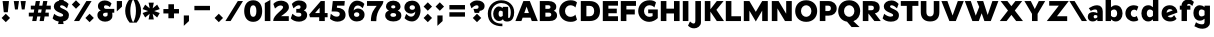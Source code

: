 SplineFontDB: 3.0
FontName: umbra-it-intersection
FullName: Umbra* Intersection
FamilyName: Umbra* Intersection
Weight: Regular
Copyright: Copyright (c) 2017, Owen Earl,,,
UComments: "2017-8-31: Created with FontForge (http://fontforge.org)"
Version: 0
ItalicAngle: 0
UnderlinePosition: -100
UnderlineWidth: 50
Ascent: 750
Descent: 250
InvalidEm: 0
LayerCount: 2
Layer: 0 0 "Back" 1
Layer: 1 0 "Fore" 0
PreferredKerning: 4
XUID: [1021 31 -699969567 1224121]
FSType: 0
OS2Version: 0
OS2_WeightWidthSlopeOnly: 0
OS2_UseTypoMetrics: 0
CreationTime: 1504240408
ModificationTime: 1512173057
PfmFamily: 17
TTFWeight: 400
TTFWidth: 5
LineGap: 0
VLineGap: 0
OS2TypoAscent: 750
OS2TypoAOffset: 0
OS2TypoDescent: -250
OS2TypoDOffset: 0
OS2TypoLinegap: 0
OS2WinAscent: 882
OS2WinAOffset: 0
OS2WinDescent: -1
OS2WinDOffset: 0
HheadAscent: 882
HheadAOffset: 0
HheadDescent: 1
HheadDOffset: 0
OS2CapHeight: 750
OS2XHeight: 500
OS2Vendor: 'inde'
MarkAttachClasses: 1
DEI: 91125
LangName: 1033 "" "" "Foreground" "" "" "" "" "" "" "" "" "" "" "" "" "" "Umbra*" "Intersection"
Encoding: AdobeStandard
UnicodeInterp: none
NameList: AGL with PUA
DisplaySize: -48
AntiAlias: 1
FitToEm: 0
WinInfo: 32 16 4
BeginPrivate: 0
EndPrivate
Grid
-1000 634 m 0
 2000 634 l 1024
  Named: "Lowercase"
-1000 749 m 0
 2000 749 l 1024
  Named: "top"
-1000 249 m 0
 2000 249 l 1024
  Named: "bottom"
EndSplineSet
TeXData: 2 0 0 314572 157286 104857 664797 1048576 104857 783286 444596 497025 792723 393216 433062 380633 303038 157286 324010 404750 52429 2506097 1059062 262144
BeginChars: 256 87

StartChar: A
Encoding: 65 65 0
GlifName: A_
Width: 580
VWidth: 0
Flags: HMW
LayerCount: 2
Fore
SplineSet
10 249 m 1
 210 749 l 1
 370 749 l 1
 570 249 l 1
 420 249 l 1
 389 334 l 1
 191 334 l 1
 160 249 l 1
 10 249 l 1
290 610 m 1
 232 449 l 1
 348 449 l 1
 290 610 l 1
EndSplineSet
Validated: 1
EndChar

StartChar: I
Encoding: 73 73 1
GlifName: I_
Width: 230
VWidth: 0
Flags: HMW
LayerCount: 2
Fore
SplineSet
45 249 m 1
 45 749 l 1
 185 749 l 1
 185 249 l 1
 45 249 l 1
EndSplineSet
Validated: 1
EndChar

StartChar: H
Encoding: 72 72 2
GlifName: H_
Width: 560
VWidth: 0
Flags: HMW
LayerCount: 2
Fore
SplineSet
45 249 m 1
 45 749 l 1
 185 749 l 1
 185 559 l 1
 375 559 l 1
 375 749 l 1
 515 749 l 1
 515 249 l 1
 375 249 l 1
 375 439 l 1
 185 439 l 1
 185 249 l 1
 45 249 l 1
EndSplineSet
Validated: 1
EndChar

StartChar: E
Encoding: 69 69 3
GlifName: E_
Width: 455
VWidth: 0
Flags: HMW
LayerCount: 2
Fore
SplineSet
45 249 m 5
 45 749 l 5
 172 749 298 749 425 749 c 5
 425 634 l 5
 185 634 l 5
 185 559 l 5
 395 559 l 5
 395 444 l 5
 185 444 l 5
 185 369 l 5
 425 369 l 5
 425 249 l 5
 298 249 172 249 45 249 c 5
EndSplineSet
Validated: 1
EndChar

StartChar: F
Encoding: 70 70 4
GlifName: F_
Width: 450
VWidth: 0
Flags: HMW
LayerCount: 2
Fore
SplineSet
45 249 m 1
 45 749 l 1
 172 749 298 749 425 749 c 1
 425 629 l 1
 185 629 l 1
 185 539 l 1
 395 539 l 1
 395 414 l 1
 185 414 l 1
 185 249 l 1
 45 249 l 1
EndSplineSet
Validated: 1
EndChar

StartChar: N
Encoding: 78 78 5
GlifName: N_
Width: 590
VWidth: 0
Flags: HMW
LayerCount: 2
Fore
SplineSet
45 249 m 1
 45 749 l 1
 215 749 l 1
 405 432 l 1
 405 749 l 1
 545 749 l 1
 545 249 l 1
 375 249 l 1
 185 566 l 1
 185 249 l 1
 45 249 l 1
EndSplineSet
Validated: 1
EndChar

StartChar: O
Encoding: 79 79 6
GlifName: O_
Width: 610
VWidth: 0
Flags: HMW
LayerCount: 2
Fore
SplineSet
30 499 m 0
 30 648 130 769 305 769 c 0
 480 769 580 648 580 499 c 0
 580 350 480 229 305 229 c 0
 130 229 30 350 30 499 c 0
175 499 m 0
 175 406 243 354 305 354 c 0
 367 354 435 406 435 499 c 0
 435 592 367 644 305 644 c 0
 243 644 175 592 175 499 c 0
EndSplineSet
Validated: 1
EndChar

StartChar: T
Encoding: 84 84 7
GlifName: T_
Width: 480
VWidth: 0
Flags: HMW
LayerCount: 2
Fore
SplineSet
20 629 m 1
 20 749 l 1
 460 749 l 1
 460 629 l 1
 310 629 l 1
 310 249 l 1
 170 249 l 1
 170 629 l 1
 20 629 l 1
EndSplineSet
Validated: 1
EndChar

StartChar: L
Encoding: 76 76 8
GlifName: L_
Width: 445
VWidth: 0
Flags: HMW
LayerCount: 2
Fore
SplineSet
45 249 m 1
 45 749 l 1
 185 749 l 1
 185 369 l 1
 425 369 l 1
 425 249 l 1
 298 249 172 249 45 249 c 1
EndSplineSet
Validated: 1
EndChar

StartChar: C
Encoding: 67 67 9
GlifName: C_
Width: 515
VWidth: 0
Flags: HMW
LayerCount: 2
Fore
SplineSet
175 499 m 0
 175 406 248 354 305 354 c 0
 366 354 410 377 435 410 c 1
 475 283 l 1
 443 251 396 229 315 229 c 0
 140 229 30 350 30 499 c 0
 30 648 140 769 315 769 c 0
 396 769 443 747 475 715 c 1
 435 588 l 1
 410 621 366 644 305 644 c 0
 248 644 175 592 175 499 c 0
EndSplineSet
Validated: 1
EndChar

StartChar: G
Encoding: 71 71 10
GlifName: G_
Width: 555
VWidth: 0
Flags: HMW
LayerCount: 2
Fore
SplineSet
175 499 m 0
 175 406 248 354 305 354 c 0
 339 354 367 361 390 373 c 1
 390 444 l 1
 280 444 l 1
 280 539 l 1
 520 539 l 1
 520 323 l 1
 468 271 386 229 305 229 c 0
 150 229 30 350 30 499 c 0
 30 648 140 769 315 769 c 0
 396 769 443 747 475 715 c 1
 435 588 l 1
 410 621 366 644 305 644 c 0
 248 644 175 592 175 499 c 0
EndSplineSet
Validated: 1
EndChar

StartChar: D
Encoding: 68 68 11
GlifName: D_
Width: 555
VWidth: 0
Flags: HMW
LayerCount: 2
Fore
SplineSet
45 249 m 1
 45 749 l 1
 118 749 192 749 265 749 c 0
 440 749 525 648 525 499 c 0
 525 350 440 249 265 249 c 0
 192 249 118 249 45 249 c 1
265 369 m 2
 327 369 380 406 380 499 c 0
 380 592 327 629 265 629 c 2
 185 629 l 1
 185 369 l 1
 265 369 l 2
EndSplineSet
Validated: 1
EndChar

StartChar: M
Encoding: 77 77 12
GlifName: M_
Width: 690
VWidth: 0
Flags: HMW
LayerCount: 2
Fore
SplineSet
45 249 m 1
 45 749 l 1
 185 749 l 1
 345 479 l 1
 505 749 l 1
 645 749 l 1
 645 249 l 1
 505 249 l 1
 505 509 l 1
 345 239 l 1
 185 509 l 1
 185 249 l 1
 45 249 l 1
EndSplineSet
Validated: 1
EndChar

StartChar: space
Encoding: 32 32 13
GlifName: space
Width: 300
VWidth: 0
Flags: HMW
LayerCount: 2
Fore
Validated: 1
EndChar

StartChar: K
Encoding: 75 75 14
GlifName: K_
Width: 525
VWidth: 0
Flags: HMW
LayerCount: 2
Fore
SplineSet
45 249 m 1
 45 749 l 1
 185 749 l 1
 185 542 l 1
 345 749 l 1
 515 749 l 1
 335 529 l 1
 525 249 l 1
 345 249 l 1
 185 485 l 1
 185 249 l 1
 45 249 l 1
EndSplineSet
Validated: 1
EndChar

StartChar: o
Encoding: 111 111 15
GlifName: o
Width: 474
VWidth: 0
Flags: HMW
LayerCount: 2
Fore
SplineSet
165 441 m 0
 165 393 189 354 237 354 c 0
 285 354 309 393 309 441 c 0
 309 489 285 529 237 529 c 0
 189 529 165 489 165 441 c 0
35 441 m 0
 35 568 120 644 237 644 c 0
 354 644 439 568 439 441 c 0
 439 314 354 239 237 239 c 0
 120 239 35 324 35 441 c 0
EndSplineSet
Validated: 1
EndChar

StartChar: B
Encoding: 66 66 16
GlifName: B_
Width: 502
VWidth: 0
Flags: HMW
LayerCount: 2
Fore
SplineSet
45 249 m 1
 45 749 l 1
 118 749 192 749 265 749 c 0
 382 749 457 694 457 607 c 0
 457 553 434 523 394 507 c 1
 447 486 477 448 477 392 c 0
 477 295 402 249 285 249 c 0
 205 249 125 249 45 249 c 1
265 644 m 2
 185 644 l 1
 185 554 l 1
 265 554 l 2
 293 554 312 569 312 597 c 0
 312 625 293 644 265 644 c 2
185 459 m 1
 185 359 l 1
 275 359 l 2
 313 359 332 382 332 410 c 0
 332 438 313 459 275 459 c 2
 185 459 l 1
EndSplineSet
Validated: 1
EndChar

StartChar: b
Encoding: 98 98 17
GlifName: b
Width: 499
VWidth: 0
Flags: HMW
LayerCount: 2
Fore
SplineSet
40 249 m 1
 40 779 l 1
 175 779 l 1
 175 595 l 1
 206 626 247 644 292 644 c 0
 399 644 464 558 464 441 c 0
 464 324 399 239 292 239 c 0
 247 239 206 259 175 291 c 1
 175 249 l 1
 40 249 l 1
175 382 m 1
 194 358 223 344 252 344 c 0
 300 344 329 383 329 441 c 0
 329 499 300 539 252 539 c 0
 223 539 194 524 175 500 c 1
 175 382 l 1
EndSplineSet
Validated: 1
EndChar

StartChar: l
Encoding: 108 108 18
GlifName: l
Width: 215
VWidth: 0
Flags: HMW
LayerCount: 2
Fore
SplineSet
40 249 m 1
 40 779 l 1
 175 779 l 1
 175 249 l 1
 40 249 l 1
EndSplineSet
Validated: 1
EndChar

StartChar: d
Encoding: 100 100 19
GlifName: d
Width: 499
VWidth: 0
Flags: HMW
LayerCount: 2
Fore
SplineSet
459 249 m 1
 324 249 l 1
 324 291 l 1
 293 259 252 239 207 239 c 0
 100 239 35 324 35 441 c 0
 35 558 100 644 207 644 c 0
 252 644 293 626 324 595 c 1
 324 779 l 1
 459 779 l 1
 459 249 l 1
324 500 m 1
 305 524 276 539 247 539 c 0
 199 539 170 499 170 441 c 0
 170 383 199 344 247 344 c 0
 276 344 305 358 324 382 c 1
 324 500 l 1
EndSplineSet
Validated: 1
EndChar

StartChar: c
Encoding: 99 99 20
GlifName: c
Width: 404
VWidth: 0
Flags: HMW
LayerCount: 2
Fore
SplineSet
35 441 m 0
 35 568 130 644 247 644 c 0
 285 644 333 633 359 609 c 1
 319 506 l 1
 307 521 280 534 257 534 c 0
 199 534 170 489 170 441 c 0
 170 393 199 349 257 349 c 0
 280 349 307 363 319 377 c 1
 359 274 l 1
 333 250 285 239 247 239 c 0
 130 239 35 324 35 441 c 0
EndSplineSet
Validated: 1
EndChar

StartChar: e
Encoding: 101 101 21
GlifName: e
Width: 469
VWidth: 0
Flags: HMW
LayerCount: 2
Fore
SplineSet
40 441 m 0
 40 568 125 644 242 644 c 0
 359 644 434 568 434 461 c 1
 192 372 l 1
 208 352 231 339 262 339 c 0
 305 339 332 363 354 397 c 1
 414 304 l 1
 378 260 320 239 252 239 c 0
 135 239 40 314 40 441 c 0
318 515 m 1
 303 535 279 548 245 548 c 0
 190 548 168 502 165 457 c 1
 318 515 l 1
EndSplineSet
Validated: 1
EndChar

StartChar: h
Encoding: 104 104 22
GlifName: h
Width: 474
VWidth: 0
Flags: HMW
LayerCount: 2
Fore
SplineSet
40 249 m 1
 40 779 l 1
 175 779 l 1
 175 562 l 1
 208 612 257 644 302 644 c 0
 389 644 434 588 434 491 c 2
 434 249 l 1
 299 249 l 1
 299 461 l 2
 299 519 280 539 252 539 c 0
 223 539 194 517 175 489 c 1
 175 249 l 1
 40 249 l 1
EndSplineSet
Validated: 1
EndChar

StartChar: n
Encoding: 110 110 23
GlifName: n
Width: 474
VWidth: 0
Flags: HMW
LayerCount: 2
Fore
SplineSet
40 249 m 1
 40 634 l 1
 175 634 l 1
 175 562 l 1
 208 612 257 644 302 644 c 0
 389 644 434 588 434 491 c 2
 434 249 l 1
 299 249 l 1
 299 461 l 2
 299 519 280 539 252 539 c 0
 223 539 194 517 175 489 c 1
 175 249 l 1
 40 249 l 1
EndSplineSet
Validated: 1
EndChar

StartChar: m
Encoding: 109 109 24
GlifName: m
Width: 693
VWidth: 0
Flags: HMW
LayerCount: 2
Fore
SplineSet
40 249 m 1
 40 634 l 1
 175 634 l 1
 175 568 l 1
 205 615 249 644 292 644 c 0
 352 644 387 617 403 569 c 1
 439 615 489 644 531 644 c 0
 618 644 653 588 653 491 c 2
 653 249 l 1
 518 249 l 1
 518 461 l 2
 518 519 509 539 481 539 c 0
 454 539 430 520 414 495 c 1
 414 413 414 331 414 249 c 1
 279 249 l 1
 279 461 l 2
 279 519 270 539 242 539 c 0
 215 539 191 520 175 495 c 1
 175 249 l 1
 40 249 l 1
EndSplineSet
Validated: 1
EndChar

StartChar: y
Encoding: 121 121 25
GlifName: y
Width: 470
VWidth: 0
Flags: HMW
LayerCount: 2
Fore
SplineSet
180 280 m 1
 10 634 l 1
 165 634 l 1
 239 431 l 1
 320 634 l 1
 460 634 l 1
 240 104 l 1
 110 104 l 1
 180 280 l 1
EndSplineSet
Validated: 1
EndChar

StartChar: a
Encoding: 97 97 26
GlifName: a
Width: 434
VWidth: 0
Flags: HMW
LayerCount: 2
Fore
SplineSet
259 447 m 1
 259 461 l 2
 259 519 250 539 202 539 c 0
 184 539 135 529 95 501 c 1
 45 571 l 1
 105 608 175 644 252 644 c 0
 339 644 394 588 394 491 c 2
 394 249 l 1
 259 249 l 1
 259 289 l 1
 233 261 194 239 142 239 c 0
 85 239 20 264 20 361 c 0
 20 438 80 474 157 474 c 0
 199 474 233 462 259 447 c 1
259 382 m 1
 249 390 236 400 207 400 c 0
 179 400 165 378 165 360 c 0
 165 342 174 315 202 315 c 0
 226 315 246 327 259 342 c 1
 259 382 l 1
EndSplineSet
Validated: 1
EndChar

StartChar: u
Encoding: 117 117 27
GlifName: u
Width: 474
VWidth: 0
Flags: HMW
LayerCount: 2
Fore
SplineSet
434 634 m 1
 434 249 l 1
 299 249 l 1
 299 321 l 1
 266 271 217 239 172 239 c 0
 85 239 40 295 40 392 c 2
 40 634 l 1
 175 634 l 1
 175 422 l 2
 175 364 194 344 222 344 c 0
 251 344 280 366 299 394 c 1
 299 634 l 1
 434 634 l 1
EndSplineSet
Validated: 1
EndChar

StartChar: k
Encoding: 107 107 28
GlifName: k
Width: 485
VWidth: 0
Flags: HMW
LayerCount: 2
Fore
SplineSet
40 249 m 1
 40 779 l 1
 175 779 l 1
 175 499 l 1
 310 634 l 1
 475 634 l 1
 315 474 l 1
 485 249 l 1
 320 249 l 1
 175 441 l 1
 175 249 l 1
 40 249 l 1
EndSplineSet
Validated: 1
EndChar

StartChar: i
Encoding: 105 105 29
GlifName: i
Width: 271
VWidth: 0
Flags: HMW
LayerCount: 2
Fore
SplineSet
68 249 m 1
 68 634 l 1
 203 634 l 1
 203 249 l 1
 68 249 l 1
135 691 m 1
 40 786 l 1
 135 882 l 1
 231 786 l 1
 135 691 l 1
EndSplineSet
Validated: 1
EndChar

StartChar: q
Encoding: 113 113 30
GlifName: q
Width: 499
VWidth: 0
Flags: HMW
LayerCount: 2
Fore
SplineSet
464 634 m 1
 464 104 l 1
 329 104 l 1
 329 288 l 1
 298 257 257 239 212 239 c 0
 105 239 40 325 40 442 c 0
 40 559 105 644 212 644 c 0
 257 644 298 624 329 592 c 1
 329 634 l 1
 464 634 l 1
329 501 m 1
 310 525 281 539 252 539 c 0
 204 539 175 500 175 442 c 0
 175 384 204 344 252 344 c 0
 281 344 310 359 329 383 c 1
 329 501 l 1
EndSplineSet
Validated: 1
EndChar

StartChar: p
Encoding: 112 112 31
GlifName: p
Width: 499
VWidth: 0
Flags: HMW
LayerCount: 2
Fore
SplineSet
40 634 m 1
 175 634 l 1
 175 592 l 1
 206 624 247 644 292 644 c 0
 399 644 464 559 464 442 c 0
 464 325 399 239 292 239 c 0
 247 239 206 257 175 288 c 1
 175 104 l 1
 40 104 l 1
 40 634 l 1
175 383 m 1
 194 359 223 344 252 344 c 0
 300 344 329 384 329 442 c 0
 329 500 300 539 252 539 c 0
 223 539 194 525 175 501 c 1
 175 383 l 1
EndSplineSet
Validated: 1
EndChar

StartChar: t
Encoding: 116 116 32
GlifName: t
Width: 325
VWidth: 0
Flags: HMW
LayerCount: 2
Fore
SplineSet
20 534 m 1
 20 634 l 1
 90 634 l 1
 90 699 l 1
 225 759 l 1
 225 634 l 1
 305 634 l 1
 305 534 l 1
 225 534 l 1
 225 249 l 1
 90 249 l 1
 90 534 l 1
 20 534 l 1
EndSplineSet
Validated: 1
EndChar

StartChar: s
Encoding: 115 115 33
GlifName: s
Width: 374
VWidth: 0
Flags: HMW
LayerCount: 2
Fore
SplineSet
214 361 m 0
 214 411 46 407 46 527 c 0
 46 624 121 649 198 649 c 0
 235 649 285 634 335 587 c 1
 295 497 l 1
 255 535 227 549 209 549 c 0
 191 549 181 540 181 527 c 0
 181 477 349 475 349 371 c 0
 349 274 264 234 187 234 c 0
 120 234 70 249 20 296 c 1
 60 386 l 1
 100 348 149 334 167 334 c 0
 195 334 214 340 214 361 c 0
EndSplineSet
Validated: 1
EndChar

StartChar: r
Encoding: 114 114 34
GlifName: r
Width: 374
VWidth: 0
Flags: HMW
LayerCount: 2
Fore
SplineSet
374 571 m 1
 299 471 l 1
 279 499 270 519 232 519 c 0
 213 519 192 507 175 489 c 1
 175 249 l 1
 40 249 l 1
 40 634 l 1
 155 634 l 1
 164 559 l 1
 193 607 235 639 272 639 c 0
 329 639 354 598 374 571 c 1
EndSplineSet
Validated: 1
EndChar

StartChar: g
Encoding: 103 103 35
GlifName: g
Width: 489
VWidth: 0
Flags: HMW
LayerCount: 2
Fore
SplineSet
314 307 m 1
 283 277 242 259 197 259 c 0
 90 259 35 344 35 451 c 0
 35 558 90 644 197 644 c 0
 242 644 283 628 314 599 c 1
 314 634 l 1
 449 634 l 1
 449 209 l 2
 449 112 354 57 267 57 c 0
 190 57 120 82 60 119 c 1
 100 219 l 1
 150 181 209 167 247 167 c 0
 295 167 314 181 314 239 c 2
 314 307 l 1
314 507 m 1
 295 528 266 539 237 539 c 0
 189 539 170 499 170 451 c 0
 170 403 189 364 237 364 c 0
 266 364 295 375 314 396 c 1
 314 507 l 1
EndSplineSet
Validated: 1
EndChar

StartChar: f
Encoding: 102 102 36
GlifName: f
Width: 333
VWidth: 0
Flags: HMW
LayerCount: 2
Fore
SplineSet
199 249 m 1
 64 249 l 1
 64 534 l 1
 20 534 l 1
 20 634 l 1
 64 634 l 1
 64 637 l 2
 64 734 149 789 226 789 c 0
 293 789 323 774 373 727 c 1
 333 627 l 1
 293 665 264 679 246 679 c 0
 223 679 206 670 201 634 c 1
 285 634 l 1
 285 534 l 1
 199 534 l 1
 199 249 l 1
EndSplineSet
Validated: 1
EndChar

StartChar: j
Encoding: 106 106 37
GlifName: j
Width: 277
VWidth: 0
Flags: HMW
LayerCount: 2
Fore
SplineSet
74 634 m 1
 209 634 l 1
 209 153 l 2
 209 56 124 1 47 1 c 0
 -20 1 -50 16 -100 63 c 1
 -60 163 l 1
 -20 125 9 111 27 111 c 0
 55 111 74 125 74 183 c 2
 74 634 l 1
141 691 m 1
 46 786 l 1
 141 882 l 1
 237 786 l 1
 141 691 l 1
EndSplineSet
Validated: 1
EndChar

StartChar: v
Encoding: 118 118 38
GlifName: v
Width: 465
VWidth: 0
Flags: HMW
LayerCount: 2
Fore
SplineSet
160 249 m 1
 10 634 l 1
 155 634 l 1
 236 350 l 1
 310 634 l 1
 455 634 l 1
 315 249 l 1
 160 249 l 1
EndSplineSet
Validated: 1
EndChar

StartChar: w
Encoding: 119 119 39
GlifName: w
Width: 695
VWidth: 0
Flags: HMW
LayerCount: 2
Fore
SplineSet
135 249 m 1
 15 634 l 1
 160 634 l 1
 213 377 l 1
 290 634 l 1
 405 634 l 1
 488 377 l 1
 535 634 l 1
 680 634 l 1
 570 249 l 1
 425 249 l 1
 349 456 l 1
 280 249 l 1
 135 249 l 1
EndSplineSet
Validated: 1
EndChar

StartChar: x
Encoding: 120 120 40
GlifName: x
Width: 465
VWidth: 0
Flags: HMW
LayerCount: 2
Fore
SplineSet
232 547 m 1
 300 634 l 1
 455 634 l 1
 310 448 l 1
 465 249 l 1
 310 249 l 1
 232 348 l 1
 155 249 l 1
 0 249 l 1
 155 448 l 1
 10 634 l 1
 165 634 l 1
 232 547 l 1
EndSplineSet
Validated: 1
EndChar

StartChar: z
Encoding: 122 122 41
GlifName: z
Width: 425
VWidth: 0
Flags: HMW
LayerCount: 2
Fore
SplineSet
55 504 m 1
 55 634 l 1
 175 634 295 634 415 634 c 1
 236 379 l 1
 390 379 l 1
 390 249 l 1
 263 249 137 249 10 249 c 1
 189 504 l 1
 55 504 l 1
EndSplineSet
Validated: 1
EndChar

StartChar: U
Encoding: 85 85 42
GlifName: U_
Width: 554
VWidth: 0
Flags: HMW
LayerCount: 2
Fore
SplineSet
185 471 m 2
 185 403 219 364 277 364 c 0
 335 364 369 403 369 471 c 2
 369 749 l 1
 509 749 l 1
 509 471 l 2
 509 324 434 239 277 239 c 0
 120 239 45 334 45 471 c 2
 45 749 l 1
 185 749 l 1
 185 471 l 2
EndSplineSet
Validated: 1
EndChar

StartChar: P
Encoding: 80 80 43
GlifName: P_
Width: 487
VWidth: 0
Flags: HMW
LayerCount: 2
Fore
SplineSet
45 249 m 1
 45 749 l 1
 118 749 192 749 265 749 c 0
 382 749 467 674 467 567 c 0
 467 450 382 384 265 384 c 2
 185 384 l 1
 185 249 l 1
 45 249 l 1
255 634 m 2
 185 634 l 1
 185 499 l 1
 255 499 l 2
 293 499 322 519 322 567 c 0
 322 615 293 634 255 634 c 2
EndSplineSet
Validated: 1
EndChar

StartChar: R
Encoding: 82 82 44
GlifName: R_
Width: 515
VWidth: 0
Flags: HMW
LayerCount: 2
Fore
SplineSet
45 249 m 1
 45 749 l 1
 118 749 192 749 265 749 c 0
 382 749 467 704 467 577 c 0
 467 498 420 457 348 442 c 1
 495 249 l 1
 335 249 l 1
 185 439 l 1
 185 249 l 1
 45 249 l 1
252 634 m 2
 185 634 l 1
 185 519 l 1
 252 519 l 2
 290 519 322 529 322 577 c 0
 322 625 290 634 252 634 c 2
EndSplineSet
Validated: 1
EndChar

StartChar: Q
Encoding: 81 81 45
GlifName: Q_
Width: 610
VWidth: 0
Flags: HMW
LayerCount: 2
Fore
SplineSet
30 499 m 0
 30 648 130 769 305 769 c 0
 480 769 580 648 580 499 c 0
 580 383 520 284 411 246 c 1
 565 99 l 1
 365 99 l 1
 251 233 l 1
 110 255 30 366 30 499 c 0
175 499 m 0
 175 406 243 354 305 354 c 0
 367 354 435 406 435 499 c 0
 435 592 367 644 305 644 c 0
 243 644 175 592 175 499 c 0
EndSplineSet
Validated: 1
EndChar

StartChar: Y
Encoding: 89 89 46
GlifName: Y_
Width: 540
VWidth: 0
Flags: HMW
LayerCount: 2
Fore
SplineSet
340 429 m 1
 340 249 l 1
 200 249 l 1
 200 429 l 1
 10 749 l 1
 170 749 l 1
 270 549 l 1
 370 749 l 1
 530 749 l 1
 340 429 l 1
EndSplineSet
Validated: 1
EndChar

StartChar: J
Encoding: 74 74 47
GlifName: J_
Width: 319
VWidth: 0
Flags: HMW
LayerCount: 2
Fore
SplineSet
134 259 m 2
 134 749 l 1
 274 749 l 1
 274 219 l 2
 274 122 184 67 107 67 c 0
 40 67 0 87 -50 134 c 1
 0 239 l 1
 40 201 69 187 87 187 c 0
 115 187 134 201 134 259 c 2
EndSplineSet
Validated: 1
EndChar

StartChar: S
Encoding: 83 83 48
GlifName: S_
Width: 449
VWidth: 0
Flags: HMW
LayerCount: 2
Fore
SplineSet
279 399 m 0
 279 459 46 462 46 612 c 0
 46 709 131 764 238 764 c 0
 305 764 365 734 415 677 c 1
 375 567 l 1
 335 605 287 644 239 644 c 0
 211 644 201 630 201 612 c 0
 201 552 424 545 424 401 c 0
 424 274 329 234 222 234 c 0
 125 234 55 269 15 316 c 1
 55 431 l 1
 95 393 164 359 212 359 c 0
 250 359 279 368 279 399 c 0
EndSplineSet
Validated: 1
EndChar

StartChar: V
Encoding: 86 86 49
GlifName: V_
Width: 580
VWidth: 0
Flags: HMW
LayerCount: 2
Fore
SplineSet
570 749 m 1
 370 249 l 1
 210 249 l 1
 10 749 l 1
 160 749 l 1
 290 388 l 1
 420 749 l 1
 570 749 l 1
EndSplineSet
Validated: 1
EndChar

StartChar: W
Encoding: 87 87 50
GlifName: W_
Width: 880
VWidth: 0
Flags: HMW
LayerCount: 2
Fore
SplineSet
860 749 m 1
 670 249 l 1
 510 249 l 1
 442 444 l 1
 370 249 l 1
 210 249 l 1
 20 749 l 1
 170 749 l 1
 294 384 l 1
 381 602 l 1
 320 749 l 5
 480 749 l 5
 592 401 l 1
 710 749 l 1
 860 749 l 1
EndSplineSet
Validated: 1
EndChar

StartChar: X
Encoding: 88 88 51
GlifName: X_
Width: 620
VWidth: 0
Flags: HMW
LayerCount: 2
Fore
SplineSet
600 249 m 1
 430 249 l 1
 310 403 l 1
 190 249 l 1
 20 249 l 1
 225 512 l 1
 40 749 l 1
 210 749 l 1
 310 621 l 1
 410 749 l 1
 580 749 l 1
 395 512 l 1
 600 249 l 1
EndSplineSet
Validated: 1
EndChar

StartChar: Z
Encoding: 90 90 52
GlifName: Z_
Width: 580
VWidth: 0
Flags: HMW
LayerCount: 2
Fore
SplineSet
80 634 m 1
 80 749 l 1
 570 749 l 1
 274 369 l 1
 530 369 l 1
 530 249 l 1
 20 249 l 1
 320 634 l 1
 80 634 l 1
EndSplineSet
Validated: 1
EndChar

StartChar: one
Encoding: 49 49 53
GlifName: one
Width: 230
VWidth: 0
Flags: HMW
LayerCount: 2
Fore
SplineSet
45 249 m 1
 45 699 l 1
 185 779 l 1
 185 249 l 1
 45 249 l 1
EndSplineSet
Validated: 1
EndChar

StartChar: zero
Encoding: 48 48 54
GlifName: zero
Width: 510
VWidth: 0
Flags: HMW
LayerCount: 2
Fore
SplineSet
30 499 m 0
 30 648 100 769 255 769 c 0
 410 769 480 648 480 499 c 0
 480 350 410 229 255 229 c 0
 100 229 30 350 30 499 c 0
175 499 m 0
 175 406 203 354 255 354 c 0
 307 354 335 406 335 499 c 0
 335 592 307 644 255 644 c 0
 203 644 175 592 175 499 c 0
EndSplineSet
Validated: 1
EndChar

StartChar: two
Encoding: 50 50 55
GlifName: two
Width: 458
VWidth: 0
Flags: HMW
LayerCount: 2
Fore
SplineSet
423 592 m 0
 423 496 310 433 226 371 c 1
 420 371 l 1
 420 251 l 1
 30 251 l 1
 30 401 278 524 278 594 c 0
 278 615 259 639 211 639 c 0
 163 639 114 600 74 562 c 1
 34 677 l 1
 74 724 134 759 231 759 c 0
 308 759 423 719 423 592 c 0
EndSplineSet
Validated: 1
EndChar

StartChar: period
Encoding: 46 46 56
GlifName: period
Width: 291
VWidth: 0
Flags: HMW
LayerCount: 2
Fore
SplineSet
145 221 m 1
 40 326 l 1
 145 432 l 1
 251 326 l 1
 145 221 l 1
EndSplineSet
Validated: 1
EndChar

StartChar: three
Encoding: 51 51 57
GlifName: three
Width: 464
VWidth: 0
Flags: HMW
LayerCount: 2
Fore
SplineSet
157 458 m 1
 157 553 l 1
 207 553 l 2
 255 553 264 578 264 606 c 0
 264 629 250 644 222 644 c 0
 174 644 126 605 86 567 c 1
 46 677 l 1
 96 734 156 764 223 764 c 0
 330 764 415 719 415 622 c 0
 415 567 389 534 344 516 c 1
 398 496 429 457 429 401 c 0
 429 274 304 234 227 234 c 0
 130 234 60 269 20 316 c 1
 60 431 l 1
 100 393 159 359 207 359 c 0
 255 359 284 368 284 409 c 0
 284 447 255 458 207 458 c 2
 157 458 l 1
EndSplineSet
Validated: 1
EndChar

StartChar: four
Encoding: 52 52 58
GlifName: four
Width: 490
VWidth: 0
Flags: HMW
LayerCount: 2
Fore
SplineSet
255 344 m 1
 178 344 102 344 25 344 c 1
 5 414 l 1
 295 749 l 1
 395 749 l 1
 395 649 395 549 395 449 c 1
 465 449 l 1
 465 344 l 1
 395 344 l 1
 395 249 l 1
 255 249 l 1
 255 344 l 1
266 449 m 1
 266 581 l 1
 152 449 l 1
 266 449 l 1
EndSplineSet
Validated: 1
EndChar

StartChar: seven
Encoding: 55 55 59
GlifName: seven
Width: 455
VWidth: 0
Flags: HMW
LayerCount: 2
Fore
SplineSet
435 749 m 1
 434 609 257 556 257 246 c 1
 122 248 l 1
 122 467 209 547 268 629 c 1
 25 629 l 1
 25 749 l 1
 435 749 l 1
EndSplineSet
Validated: 1
EndChar

StartChar: five
Encoding: 53 53 60
GlifName: five
Width: 449
VWidth: 0
Flags: HMW
LayerCount: 2
Fore
SplineSet
65 488 m 1
 95 749 l 1
 395 749 l 1
 385 634 l 1
 202 634 l 1
 196 583 l 1
 311 582 414 527 414 401 c 0
 414 274 299 234 212 234 c 0
 135 234 65 269 25 306 c 1
 45 431 l 1
 85 393 134 359 192 359 c 0
 240 359 269 378 269 429 c 0
 269 487 190 488 142 488 c 2
 65 488 l 1
EndSplineSet
Validated: 1
EndChar

StartChar: six
Encoding: 54 54 61
GlifName: six
Width: 474
VWidth: 0
Flags: HMW
LayerCount: 2
Fore
SplineSet
175 411 m 0
 175 383 194 354 242 354 c 0
 290 354 309 383 309 411 c 0
 309 439 290 468 242 468 c 0
 194 468 175 439 175 411 c 0
439 411 m 0
 439 304 364 239 247 239 c 0
 90 239 35 364 35 481 c 0
 35 608 111 759 248 759 c 0
 325 759 395 724 435 677 c 1
 394 571 l 1
 354 609 317 639 269 639 c 0
 201 639 172 580 166 512 c 1
 196 549 242 563 277 563 c 0
 344 563 439 518 439 411 c 0
EndSplineSet
Validated: 1
EndChar

StartChar: eight
Encoding: 56 56 62
GlifName: eight
Width: 464
VWidth: 0
Flags: HMW
LayerCount: 2
Fore
SplineSet
160 401 m 0
 160 373 184 354 232 354 c 0
 280 354 304 373 304 401 c 0
 304 429 280 449 232 449 c 0
 184 449 160 429 160 401 c 0
180 603 m 0
 180 575 204 564 232 564 c 0
 260 564 284 575 284 603 c 0
 284 631 260 644 232 644 c 0
 204 644 180 631 180 603 c 0
50 613 m 0
 50 690 115 759 232 759 c 0
 349 759 414 690 414 613 c 0
 414 566 389 530 343 509 c 1
 399 490 434 453 434 391 c 0
 434 284 349 239 232 239 c 0
 115 239 30 294 30 391 c 0
 30 454 66 492 124 510 c 1
 76 533 50 571 50 613 c 0
EndSplineSet
Validated: 1
EndChar

StartChar: nine
Encoding: 57 57 63
GlifName: nine
Width: 474
VWidth: 0
Flags: HMW
LayerCount: 2
Fore
SplineSet
299 587 m 0
 299 615 280 644 232 644 c 0
 184 644 165 615 165 587 c 0
 165 559 184 530 232 530 c 0
 280 530 299 559 299 587 c 0
35 587 m 0
 35 694 110 759 227 759 c 0
 384 759 439 634 439 517 c 0
 439 390 363 239 226 239 c 0
 149 239 79 274 39 321 c 1
 80 427 l 1
 120 389 157 359 205 359 c 0
 273 359 302 418 308 486 c 1
 278 449 232 435 197 435 c 0
 130 435 35 480 35 587 c 0
EndSplineSet
Validated: 1
EndChar

StartChar: comma
Encoding: 44 44 64
GlifName: comma
Width: 220
VWidth: 0
Flags: HMW
LayerCount: 2
Fore
SplineSet
45 129 m 1
 45 389 l 1
 175 389 l 1
 175 249 l 1
 45 129 l 1
EndSplineSet
Validated: 1
EndChar

StartChar: colon
Encoding: 58 58 65
GlifName: colon
Width: 291
VWidth: 0
Flags: HMW
LayerCount: 2
Fore
SplineSet
145 506 m 1
 40 611 l 1
 145 717 l 1
 251 611 l 1
 145 506 l 1
145 221 m 1
 40 326 l 1
 145 432 l 1
 251 326 l 1
 145 221 l 1
EndSplineSet
Validated: 1
EndChar

StartChar: semicolon
Encoding: 59 59 66
GlifName: semicolon
Width: 291
VWidth: 0
Flags: HMW
LayerCount: 2
Fore
SplineSet
85 129 m 1
 85 389 l 1
 215 389 l 1
 215 249 l 1
 85 129 l 1
145 506 m 1
 40 611 l 1
 145 717 l 1
 251 611 l 1
 145 506 l 1
EndSplineSet
Validated: 1
EndChar

StartChar: exclam
Encoding: 33 33 67
GlifName: exclam
Width: 291
VWidth: 0
Flags: HMW
LayerCount: 2
Fore
SplineSet
95 469 m 1
 65 749 l 1
 225 749 l 1
 195 469 l 1
 95 469 l 1
145 221 m 1
 40 326 l 1
 145 432 l 1
 251 326 l 1
 145 221 l 1
EndSplineSet
Validated: 1
EndChar

StartChar: quotedbl
Encoding: 34 34 68
GlifName: quotedbl
Width: 390
VWidth: 0
Flags: HMW
LayerCount: 2
Fore
SplineSet
75 539 m 1
 45 749 l 1
 175 749 l 1
 145 539 l 1
 75 539 l 1
245 539 m 1
 215 749 l 1
 345 749 l 1
 315 539 l 1
 245 539 l 1
EndSplineSet
Validated: 1
EndChar

StartChar: quotedblright
Encoding: 186 8221 69
GlifName: quotedblright
Width: 430
VWidth: 0
Flags: HMW
LayerCount: 2
Fore
SplineSet
255 489 m 1
 255 749 l 1
 385 749 l 1
 385 609 l 1
 255 489 l 1
45 489 m 1
 45 749 l 1
 175 749 l 1
 175 609 l 1
 45 489 l 1
EndSplineSet
Validated: 1
EndChar

StartChar: quotedblleft
Encoding: 170 8220 70
GlifName: quotedblleft
Width: 430
VWidth: 0
Flags: HMW
LayerCount: 2
Fore
SplineSet
385 789 m 1
 385 529 l 1
 255 529 l 1
 255 669 l 1
 385 789 l 1
175 789 m 1
 175 529 l 1
 45 529 l 1
 45 669 l 1
 175 789 l 1
EndSplineSet
Validated: 1
EndChar

StartChar: numbersign
Encoding: 35 35 71
GlifName: numbersign
Width: 600
VWidth: 0
Flags: HMW
LayerCount: 2
Fore
SplineSet
20 364 m 1
 20 459 l 1
 143 459 l 1
 157 539 l 1
 70 539 l 1
 70 634 l 1
 174 634 l 1
 195 749 l 1
 300 749 l 1
 279 634 l 1
 359 634 l 1
 380 749 l 1
 485 749 l 1
 464 634 l 1
 570 634 l 1
 570 539 l 1
 447 539 l 1
 433 459 l 1
 520 459 l 1
 520 364 l 1
 416 364 l 1
 395 249 l 1
 290 249 l 1
 311 364 l 1
 231 364 l 1
 210 249 l 1
 105 249 l 1
 126 364 l 1
 20 364 l 1
328 459 m 1
 342 539 l 1
 262 539 l 1
 248 459 l 1
 328 459 l 1
EndSplineSet
Validated: 1
EndChar

StartChar: dollar
Encoding: 36 36 72
GlifName: dollar
Width: 449
VWidth: 0
Flags: HMW
LayerCount: 2
Fore
SplineSet
279 399 m 0
 279 459 46 462 46 612 c 0
 46 691 102 742 180 758 c 1
 165 819 l 1
 305 819 l 1
 290 758 l 1
 336 746 378 719 415 677 c 1
 375 567 l 1
 335 605 287 644 239 644 c 0
 211 644 201 630 201 612 c 0
 201 552 424 545 424 401 c 0
 424 296 359 251 276 238 c 1
 292 174 l 1
 152 174 l 1
 168 238 l 1
 99 248 47 278 15 316 c 1
 55 431 l 1
 95 393 164 359 212 359 c 0
 250 359 279 368 279 399 c 0
EndSplineSet
Validated: 1
EndChar

StartChar: quoteright
Encoding: 39 8217 73
GlifName: quoteright
Width: 220
VWidth: 0
Flags: HMW
LayerCount: 2
Fore
SplineSet
45 489 m 1
 45 749 l 1
 175 749 l 1
 175 609 l 1
 45 489 l 1
EndSplineSet
Validated: 1
EndChar

StartChar: ampersand
Encoding: 38 38 74
GlifName: ampersand
Width: 487
VWidth: 0
Flags: HMW
LayerCount: 2
Fore
SplineSet
290 458 m 1
 257 458 l 2
 209 458 175 447 175 409 c 0
 175 378 202 359 235 359 c 0
 258 359 290 372 290 403 c 2
 290 458 l 1
200 606 m 0
 200 578 209 553 257 553 c 2
 457 553 l 1
 457 458 l 1
 405 458 l 1
 409 442 410 420 410 376 c 0
 410 281 316 234 227 234 c 0
 140 234 35 284 35 401 c 0
 35 457 66 496 120 516 c 1
 75 534 49 567 49 622 c 0
 49 719 134 764 221 764 c 0
 308 764 368 714 388 687 c 1
 348 597 l 1
 308 635 270 644 242 644 c 0
 214 644 200 629 200 606 c 0
EndSplineSet
Validated: 1
EndChar

StartChar: percent
Encoding: 37 37 75
GlifName: percent
Width: 641
VWidth: 0
Flags: HMW
LayerCount: 2
Fore
SplineSet
100 249 m 1
 410 749 l 1
 540 749 l 1
 230 249 l 1
 100 249 l 1
150 557 m 1
 45 662 l 1
 150 768 l 1
 256 662 l 1
 150 557 l 1
490 221 m 1
 385 326 l 1
 490 432 l 1
 596 326 l 1
 490 221 l 1
EndSplineSet
Validated: 1
EndChar

StartChar: parenleft
Encoding: 40 40 76
GlifName: parenleft
Width: 232
VWidth: 0
Flags: HMW
LayerCount: 2
Fore
SplineSet
142 209 m 1
 67 294 30 399 30 504 c 0
 30 609 67 714 142 799 c 1
 232 799 l 1
 182 724 158 614 158 504 c 0
 158 394 182 284 232 209 c 1
 142 209 l 1
EndSplineSet
Validated: 1
EndChar

StartChar: parenright
Encoding: 41 41 77
GlifName: parenright
Width: 232
VWidth: 0
Flags: HMW
LayerCount: 2
Fore
SplineSet
90 800 m 1
 165 715 202 610 202 505 c 0
 202 400 165 295 90 210 c 1
 -0 210 l 1
 50 285 74 395 74 505 c 0
 74 615 50 725 -0 800 c 1
 90 800 l 1
EndSplineSet
Validated: 1
EndChar

StartChar: asterisk
Encoding: 42 42 78
GlifName: asterisk
Width: 459
VWidth: 0
Flags: HMW
LayerCount: 2
Fore
SplineSet
192 566 m 1
 165 709 l 1
 295 709 l 1
 267 566 l 1
 379 660 l 1
 444 548 l 1
 305 499 l 1
 444 450 l 1
 379 338 l 1
 267 432 l 1
 295 289 l 1
 165 289 l 1
 192 432 l 1
 80 338 l 1
 15 450 l 1
 154 499 l 1
 15 548 l 1
 80 660 l 1
 192 566 l 1
EndSplineSet
Validated: 1
EndChar

StartChar: equal
Encoding: 61 61 79
GlifName: equal
Width: 560
VWidth: 0
Flags: HMW
LayerCount: 2
Fore
SplineSet
85 359 m 1
 85 469 l 1
 475 469 l 1
 475 359 l 1
 85 359 l 1
85 539 m 1
 85 649 l 1
 475 649 l 1
 475 539 l 1
 85 539 l 1
EndSplineSet
Validated: 1
EndChar

StartChar: plus
Encoding: 43 43 80
GlifName: plus
Width: 560
VWidth: 0
Flags: HMW
LayerCount: 2
Fore
SplineSet
85 439 m 1
 85 549 l 1
 210 549 l 1
 210 669 l 1
 350 669 l 1
 350 549 l 1
 475 549 l 1
 475 439 l 1
 350 439 l 1
 350 319 l 1
 210 319 l 1
 210 439 l 1
 85 439 l 1
EndSplineSet
Validated: 1
EndChar

StartChar: hyphen
Encoding: 45 45 81
GlifName: hyphen
Width: 560
VWidth: 0
Flags: HMW
LayerCount: 2
Fore
SplineSet
85 519 m 1
 85 629 l 1
 475 629 l 1
 475 519 l 1
 85 519 l 1
EndSplineSet
Validated: 1
EndChar

StartChar: at
Encoding: 64 64 82
GlifName: at
Width: 700
VWidth: 0
Flags: HMW
LayerCount: 2
Fore
SplineSet
680 469 m 0
 680 339 633 237 506 237 c 0
 459 237 414 248 399 294 c 1
 375 267 343 249 307 249 c 0
 200 249 155 344 155 431 c 0
 155 518 210 614 297 614 c 0
 334 614 367 597 394 571 c 1
 394 604 l 1
 529 604 l 1
 529 359 l 2
 529 331 531 322 546 322 c 0
 574 322 595 389 595 469 c 0
 595 642 477 699 355 699 c 0
 243 699 105 612 105 439 c 0
 105 236 233 184 385 184 c 1
 385 119 l 1
 160 119 20 220 20 439 c 0
 20 628 170 769 355 769 c 0
 550 769 680 638 680 469 c 0
394 378 m 1
 394 485 l 1
 377 503 353 509 337 509 c 0
 309 509 290 479 290 431 c 0
 290 383 309 354 337 354 c 0
 353 354 377 361 394 378 c 1
EndSplineSet
Validated: 1
EndChar

StartChar: slash
Encoding: 47 47 83
GlifName: slash
Width: 460
VWidth: 0
Flags: HMW
LayerCount: 2
Fore
SplineSet
10 249 m 1
 320 749 l 1
 450 749 l 1
 140 249 l 1
 10 249 l 1
EndSplineSet
Validated: 1
EndChar

StartChar: quotesingle
Encoding: 169 39 84
GlifName: quotesingle
Width: 220
VWidth: 0
Flags: HMW
LayerCount: 2
Fore
SplineSet
45 489 m 1
 45 749 l 1
 175 749 l 1
 175 609 l 1
 45 489 l 1
EndSplineSet
Validated: 1
EndChar

StartChar: question
Encoding: 63 63 85
GlifName: question
Width: 464
VWidth: 0
Flags: HMW
LayerCount: 2
Fore
SplineSet
167 453 m 1
 137 553 l 1
 207 553 l 2
 255 553 264 578 264 606 c 0
 264 629 250 644 222 644 c 0
 174 644 126 605 86 567 c 1
 46 677 l 1
 96 734 156 764 223 764 c 0
 330 764 415 719 415 622 c 0
 415 547 367 514 292 503 c 1
 277 453 l 1
 167 453 l 1
225 221 m 1
 120 326 l 1
 225 432 l 1
 331 326 l 1
 225 221 l 1
EndSplineSet
Validated: 1
EndChar

StartChar: backslash
Encoding: 92 92 86
GlifName: backslash
Width: 460
VWidth: 0
Flags: HMW
LayerCount: 2
Fore
SplineSet
450 249 m 1
 320 249 l 1
 10 749 l 1
 140 749 l 1
 450 249 l 1
EndSplineSet
Validated: 1
EndChar
EndChars
EndSplineFont

